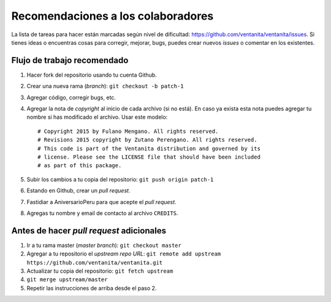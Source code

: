 Recomendaciones a los colaboradores
===================================

La lista de tareas para hacer están marcadas según nivel de dificultad:
`<https://github.com/ventanita/ventanita/issues>`_.
Si tienes ideas o encuentras cosas para corregir, mejorar, bugs, puedes crear
nuevos *issues* o comentar en los existentes.

Flujo de trabajo recomendado
----------------------------

1. Hacer fork del repositorio usando tu cuenta Github.
2. Crear una nueva rama (*branch*): ``git checkout -b patch-1``
3. Agregar código, corregir bugs, etc.
4. Agregar la nota de *copyright* al inicio de cada archivo (si no está). En caso
   ya exista esta nota puedes agregar tu nombre si has modificado el archivo.
   Usar este modelo::

    # Copyright 2015 by Fulano Mengano. All rights reserved.
    # Revisions 2015 copyright by Zutano Perengano. All rights reserved.
    # This code is part of the Ventanita distribution and governed by its
    # license. Please see the LICENSE file that should have been included
    # as part of this package.

5. Subir los cambios a tu copia del repositorio: ``git push origin patch-1``
6. Estando en Github, crear un *pull request*.
7. Fastidiar a AniversarioPeru para que acepte el *pull request*.
8. Agregas tu nombre y email de contacto al archivo ``CREDITS``.

Antes de hacer *pull request* adicionales
-----------------------------------------

1. Ir a tu rama master (*master branch*): ``git checkout master``
2. Agregar a tu repositorio el *upstream repo URL*:
   ``git remote add upstream https://github.com/ventanita/ventanita.git``
3. Actualizar tu copia del repositorio: ``git fetch upstream``
4. ``git merge upstream/master``
5. Repetir las instrucciones de arriba desde el paso 2.
